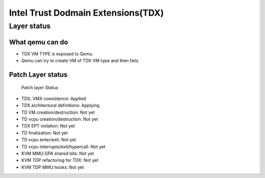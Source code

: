 .. SPDX-License-Identifier: GPL-2.0

===================================
Intel Trust Dodmain Extensions(TDX)
===================================

Layer status
============
What qemu can do
----------------
- TDX VM TYPE is exposed to Qemu.
- Qemu can try to create VM of TDX VM type and then fails.

Patch Layer status
------------------
  Patch layer                          Status

* TDX, VMX coexistence:                 Applied
* TDX architectural definitions:        Applying
* TD VM creation/destruction:           Not yet
* TD vcpu creation/destruction:         Not yet
* TDX EPT violation:                    Not yet
* TD finalization:                      Not yet
* TD vcpu enter/exit:                   Not yet
* TD vcpu interrupts/exit/hypercall:    Not yet

* KVM MMU GPA shared bits:              Not yet
* KVM TDP refactoring for TDX:          Not yet
* KVM TDP MMU hooks:                    Not yet
